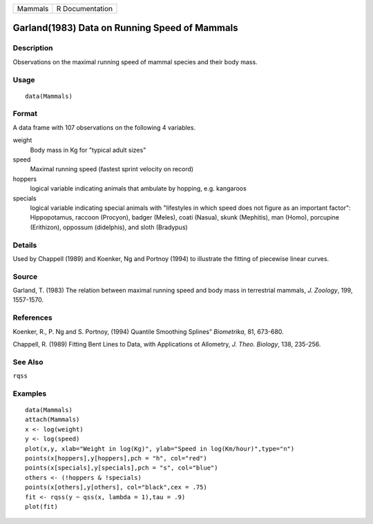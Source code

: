 +---------+-----------------+
| Mammals | R Documentation |
+---------+-----------------+

Garland(1983) Data on Running Speed of Mammals
----------------------------------------------

Description
~~~~~~~~~~~

Observations on the maximal running speed of mammal species and their
body mass.

Usage
~~~~~

::

    data(Mammals)

Format
~~~~~~

A data frame with 107 observations on the following 4 variables.

weight
    Body mass in Kg for "typical adult sizes"

speed
    Maximal running speed (fastest sprint velocity on record)

hoppers
    logical variable indicating animals that ambulate by hopping, e.g.
    kangaroos

specials
    logical variable indicating special animals with "lifestyles in
    which speed does not figure as an important factor": Hippopotamus,
    raccoon (Procyon), badger (Meles), coati (Nasua), skunk (Mephitis),
    man (Homo), porcupine (Erithizon), oppossum (didelphis), and sloth
    (Bradypus)

Details
~~~~~~~

Used by Chappell (1989) and Koenker, Ng and Portnoy (1994) to illustrate
the fitting of piecewise linear curves.

Source
~~~~~~

Garland, T. (1983) The relation between maximal running speed and body
mass in terrestrial mammals, *J. Zoology*, 199, 1557-1570.

References
~~~~~~~~~~

Koenker, R., P. Ng and S. Portnoy, (1994) Quantile Smoothing Splines”
*Biometrika*, 81, 673-680.

Chappell, R. (1989) Fitting Bent Lines to Data, with Applications ot
Allometry, *J. Theo. Biology*, 138, 235-256.

See Also
~~~~~~~~

``rqss``

Examples
~~~~~~~~

::

    data(Mammals)
    attach(Mammals)
    x <- log(weight)
    y <- log(speed)
    plot(x,y, xlab="Weight in log(Kg)", ylab="Speed in log(Km/hour)",type="n")
    points(x[hoppers],y[hoppers],pch = "h", col="red")
    points(x[specials],y[specials],pch = "s", col="blue")
    others <- (!hoppers & !specials)
    points(x[others],y[others], col="black",cex = .75)
    fit <- rqss(y ~ qss(x, lambda = 1),tau = .9)
    plot(fit)
